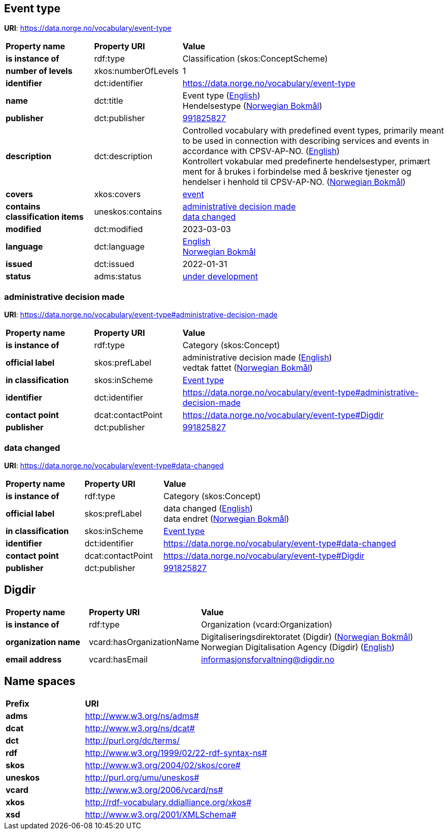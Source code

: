 // Asciidoc file auto-generated by "(Digdir) Excel2Turtle/Html v.3"

== Event type

*URI*: https://data.norge.no/vocabulary/event-type

[cols="20s,20d,60d"]
|===
| Property name | *Property URI* | *Value*
| is instance of | rdf:type | Classification (skos:ConceptScheme)
| number of levels | xkos:numberOfLevels |  1
| identifier | dct:identifier | https://data.norge.no/vocabulary/event-type
| name | dct:title |  Event type (http://publications.europa.eu/resource/authority/language/ENG[English]) + 
 Hendelsestype (http://publications.europa.eu/resource/authority/language/NOB[Norwegian Bokmål])
| publisher | dct:publisher | https://organization-catalog.fellesdatakatalog.digdir.no/organizations/991825827[991825827]
| description | dct:description |  Controlled vocabulary with predefined event types, primarily meant to be used in connection with describing services and events in accordance with CPSV-AP-NO. (http://publications.europa.eu/resource/authority/language/ENG[English]) + 
 Kontrollert vokabular med predefinerte hendelsestyper, primært ment for å brukes i forbindelse med å beskrive tjenester og hendelser i henhold til CPSV-AP-NO. (http://publications.europa.eu/resource/authority/language/NOB[Norwegian Bokmål])
| covers | xkos:covers | https://data.norge.no/concepts/db48fa77-3f47-4d58-b4a3-41569f149c1a[event]
| contains classification items | uneskos:contains | https://data.norge.no/vocabulary/event-type#administrative-decision-made[administrative decision made] + 
https://data.norge.no/vocabulary/event-type#data-changed[data changed]
| modified | dct:modified |  2023-03-03
| language | dct:language | http://publications.europa.eu/resource/authority/language/ENG[English] + 
http://publications.europa.eu/resource/authority/language/NOB[Norwegian Bokmål]
| issued | dct:issued |  2022-01-31
| status | adms:status | http://publications.europa.eu/resource/authority/dataset-status/DEVELOP[under development]
|===

=== administrative decision made [[administrative-decision-made]]

*URI*: https://data.norge.no/vocabulary/event-type#administrative-decision-made

[cols="20s,20d,60d"]
|===
| Property name | *Property URI* | *Value*
| is instance of | rdf:type | Category (skos:Concept)
| official label | skos:prefLabel |  administrative decision made (http://publications.europa.eu/resource/authority/language/ENG[English]) + 
 vedtak fattet (http://publications.europa.eu/resource/authority/language/NOB[Norwegian Bokmål])
| in classification | skos:inScheme | https://data.norge.no/vocabulary/event-type[Event type]
| identifier | dct:identifier | https://data.norge.no/vocabulary/event-type#administrative-decision-made
| contact point | dcat:contactPoint | https://data.norge.no/vocabulary/event-type#Digdir
| publisher | dct:publisher | https://organization-catalog.fellesdatakatalog.digdir.no/organizations/991825827[991825827]
|===

=== data changed [[data-changed]]

*URI*: https://data.norge.no/vocabulary/event-type#data-changed

[cols="20s,20d,60d"]
|===
| Property name | *Property URI* | *Value*
| is instance of | rdf:type | Category (skos:Concept)
| official label | skos:prefLabel |  data changed (http://publications.europa.eu/resource/authority/language/ENG[English]) + 
 data endret (http://publications.europa.eu/resource/authority/language/NOB[Norwegian Bokmål])
| in classification | skos:inScheme | https://data.norge.no/vocabulary/event-type[Event type]
| identifier | dct:identifier | https://data.norge.no/vocabulary/event-type#data-changed
| contact point | dcat:contactPoint | https://data.norge.no/vocabulary/event-type#Digdir
| publisher | dct:publisher | https://organization-catalog.fellesdatakatalog.digdir.no/organizations/991825827[991825827]
|===

== Digdir [[Digdir]]

[cols="20s,20d,60d"]
|===
| Property name | *Property URI* | *Value*
| is instance of | rdf:type | Organization (vcard:Organization)
| organization name | vcard:hasOrganizationName |  Digitaliseringsdirektoratet (Digdir) (http://publications.europa.eu/resource/authority/language/NOB[Norwegian Bokmål]) + 
 Norwegian Digitalisation Agency (Digdir) (http://publications.europa.eu/resource/authority/language/ENG[English])
| email address | vcard:hasEmail |  informasjonsforvaltning@digdir.no
|===

== Name spaces [[Namespace]]

[cols="30s,70d"]
|===
| Prefix | *URI*
| adms | http://www.w3.org/ns/adms#
| dcat | http://www.w3.org/ns/dcat#
| dct | http://purl.org/dc/terms/
| rdf | http://www.w3.org/1999/02/22-rdf-syntax-ns#
| skos | http://www.w3.org/2004/02/skos/core#
| uneskos | http://purl.org/umu/uneskos#
| vcard | http://www.w3.org/2006/vcard/ns#
| xkos | http://rdf-vocabulary.ddialliance.org/xkos#
| xsd | http://www.w3.org/2001/XMLSchema#
|===

// End of the file, 2023-03-03 14:10:49